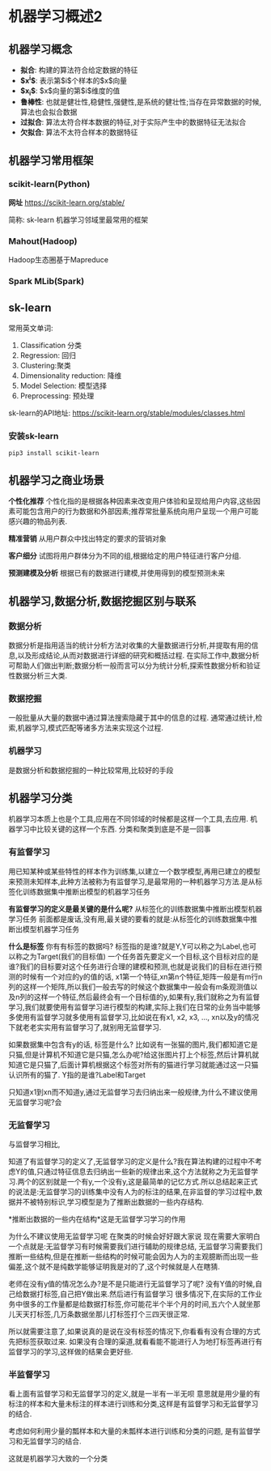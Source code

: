 * 机器学习概述2

** 机器学习概念
 - *拟合*: 构建的算法符合给定数据的特征
 - *$x^{i}$*: 表示第$i$个样本的$x$向量
 - *$x_{i}$*: $x$向量的第$i$维度的值
 - *鲁棒性*: 也就是健壮性,稳健性,强健性,是系统的健壮性;当存在异常数据的时候,算法也会拟合数据
 - *过拟合*: 算法太符合样本数据的特征,对于实际产生中的数据特征无法拟合
 - *欠拟合*: 算法不太符合样本的数据特征

** 机器学习常用框架
*** scikit-learn(Python)
*网址*
https://scikit-learn.org/stable/

简称: sk-learn
机器学习邻域里最常用的框架

*** Mahout(Hadoop)
Hadoop生态圈基于Mapreduce

*** Spark MLib(Spark)

** sk-learn
常用英文单词:
 1. Classification 分类
 2. Regression: 回归
 3. Clustering:聚类
 4. Dimensionality reduction: 降维
 5. Model Selection: 模型选择
 6. Preprocessing: 预处理

sk-learn的API地址:
https://scikit-learn.org/stable/modules/classes.html

*** 安装sk-learn

#+BEGIN_SRC shell
pip3 install scikit-learn
#+END_SRC


** 机器学习之商业场景
*个性化推荐*
个性化指的是根据各种因素来改变用户体验和呈现给用户内容,这些因素可能包含用户的行为数据和外部因素;推荐常批量系统向用户呈现一个用户可能感兴趣的物品列表.

*精准营销*
从用户群众中找出特定的要求的营销对象

*客户细分*
试图将用户群体分为不同的组,根据给定的用户特征进行客户分组.

*预测建模及分析*
根据已有的数据进行建模,并使用得到的模型预测未来

** 机器学习,数据分析,数据挖掘区别与联系
*** 数据分析
数据分析是指用适当的统计分析方法对收集的大量数据进行分析,并提取有用的信息,以及形成结论,从而对数据进行详细的研究和概括过程.
在实际工作中,数据分析可帮助人们做出判断;数据分析一般而言可以分为统计分析,探索性数据分析和验证性数据分析三大类.

*** 数据挖掘
一般批量从大量的数据中通过算法搜索隐藏于其中的信息的过程.
通常通过统计,检索,机器学习,模式匹配等诸多方法来实现这个过程.

*** 机器学习
是数据分析和数据挖掘的一种比较常用,比较好的手段

** 机器学习分类
机器学习本质上也是个工具,应用在不同邻域的时候都是这样一个工具,去应用.
机器学习中比较关键的这样一个东西.
分类和聚类到底是不是一回事

*** 有监督学习
用已知某种或某些特性的样本作为训练集,以建立一个数学模型,再用已建立的模型来预测未知样本,此种方法被称为有监督学习,是最常用的一种机器学习方法.是从标签化训练数据集中推断出模型的机器学习任务




*有监督学习的定义是最关键的是什么呢?*
  从标签化的训练数据集中推断出模型机器学习任务
前面都是废话,没有用,最关键的要看的就是:从标签化的训练数据集中推断出模型机器学习任务

*什么是标签*
你有有标签的数据吗?
标签指的是谁?就是Y,Y可以称之为Label,也可以称之为Target(我们的目标值)
一个任务首先要定义一个目标,这个目标对应的是谁?我们的目标要对这个任务进行合理的建模和预测,也就是说我们的目标在进行预测的时候有一个对应的y的值的话,
x1第一个特征,xn第n个特征,矩阵一般是有m行n列的这样一个矩阵,所以我们一般去写的时候这个数据集中一般会有m条观测值以及n列的这样一个特征,然后最终会有一个目标值的y,如果有y,我们就称之为有监督学习,我们就要使用有监督学习进行模型的构建,实际上我们在日常的业务当中能够多使用有监督学习就多使用有监督学习,比如说在有x1, x2, x3, \ldots, xn以及y的情况下就老老实实用有监督学习了,就别用无监督学习.

如果数据集中包含有y的话,
标签是什么?
比如说有一张猫的图片,我们都知道它是只猫,但是计算机不知道它是只猫,怎么办呢?给这张图片打上个标签,然后计算机就知道它是只猫了,后面计算机根据这个标签对所有的猫进行学习就能通过这一只猫认识所有的猫了.
Y指的是谁?Label和Target

只知道x1到xn而不知道y,通过无监督学习去归纳出来一般规律,为什么不建议使用无监督学习呢?会


*** 无监督学习
与监督学习相比,

知道了有监督学习的定义了,无监督学习的定义是什么?我在算法构建的过程中不考虑Y的值,只通过特征信息去归纳出一些新的规律出来,这个方法就称之为无监督学习.两个的区别就是一个有y,一个没有y,这是最简单的记忆方式.所以总结起来正式的说法是:无监督学习的训练集中没有人为的标注的结果,在非监督的学习过程中,数据并不被特别标识,学习模型是为了推断出数据的一些内存结构.

*推断出数据的一些内在结构*这是无监督学习学习的作用

为什么不建议使用无监督学习呢
在聚类的时候会好好跟大家说
现在需要大家明白一个点就是:无监督学习有时候需要我们进行辅助的规律总结,
无监督学习需要我们推断一些结构,但是在推断一些结构的时候可能会因为人为的主观臆断而出现一些偏差,这个就不是纯数学能够证明我是对的了,这个时候就是人在瞎猜.

老师在没有y值的情况怎么办?是不是只能进行无监督学习了呢? 
没有Y值的时候,自己给数据打标签,自己把Y做出来.然后进行有监督学习 
很多情况下,在实际的工作业务中很多的工作量都是给数据打标签,你可能花半个半个月的时间,五六个人就坐那儿天天打标签,几万条数据坐那儿打标签打个三四天很正常.


所以就需要注意了,如果说真的是说在没有标签的情况下,你看看有没有合理的方式先把标签获取过来. 如果没有合理的渠道,就看看能不能进行人为地打标签再进行有监督学习的学习,这样做的结果会更好些.

*** 半监督学习
看上面有监督学习和无监督学习的定义,就是一半有一半无呗
意思就是用少量的有标注的样本和大量未标注的样本进行训练和分类,这样是有监督学习和无监督学习的结合.

考虑如何利用少量的瓢样本和大量的未瓢样本进行训练和分类的问题,
是有监督学习和无监督学习的结合.

这就是机器学习大致的一个分类

